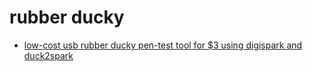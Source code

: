 * rubber ducky
- [[https://hackernoon.com/low-cost-usb-rubber-ducky-pen-test-tool-for-3-using-digispark-and-duck2spark-5d59afc1910][low-cost usb rubber ducky pen-test tool for $3 using digispark and duck2spark]]
